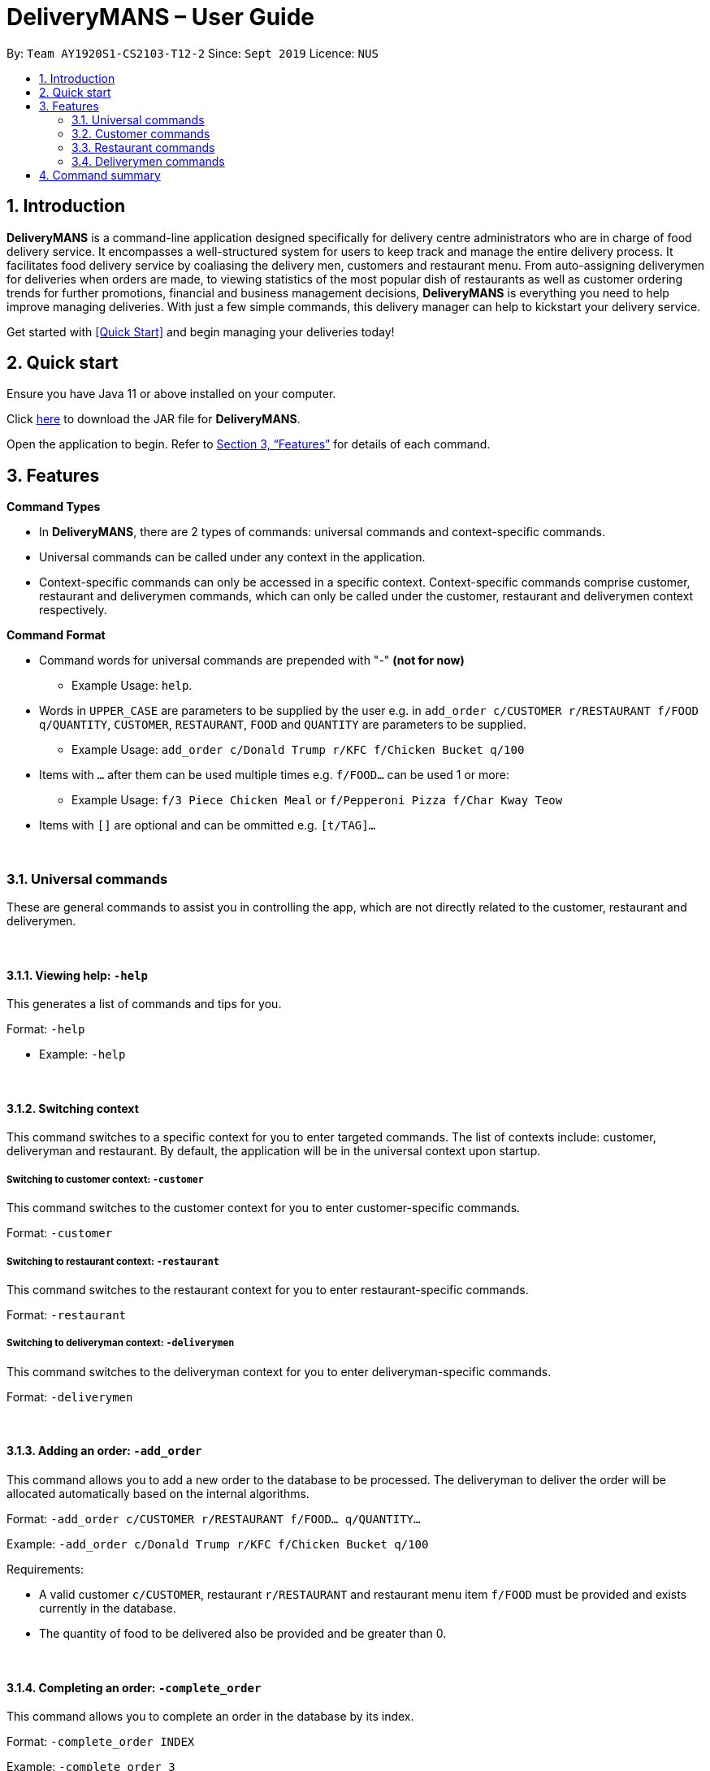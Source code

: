 = DeliveryMANS – User Guide
:site-section: UserGuide
:toc:
:toc-title:
:toc-placement: preamble
:sectnums:
:imagesDir: images
:stylesDir: stylesheets
:xrefstyle: full
:experimental:
ifdef::env-github[]
:tip-caption: :bulb:
:note-caption: :information_source:
endif::[]
:repoURL: https://github.com/AY1920S1-CS2103T-T12-2/main

By: `Team AY1920S1-CS2103-T12-2`   Since: `Sept 2019`  Licence: `NUS`

== Introduction

*DeliveryMANS* is a command-line application designed specifically for delivery centre administrators who are in charge of food delivery service. It encompasses a well-structured system for users to keep track and manage the entire delivery process. It facilitates food delivery service by coaliasing the delivery men, customers and restaurant menu. From auto-assigning deliverymen for deliveries when orders are made, to viewing statistics of the most popular dish of restaurants as well as customer ordering trends for further promotions, financial and business management decisions, *DeliveryMANS* is everything you need to help improve managing deliveries. With just a few simple commands, this delivery manager can help to kickstart your delivery service.

Get started with <<Quick Start>> and begin managing your deliveries today!

== Quick start

Ensure you have Java 11 or above installed on your computer.

Click https://github.com/AY1920S1-CS2103T-T12-2/main/releases[here] to download the JAR file for *DeliveryMANS*.

Open the application to begin. Refer to <<Features>> for details of each command.

// tag::features[]

[[Features]]
== Features

**Command Types**

* In *DeliveryMANS*, there are 2 types of commands: universal commands and context-specific commands.
* Universal commands can be called under any context in the application.
* Context-specific commands can only be accessed in a specific context. Context-specific commands comprise customer,
restaurant and deliverymen commands, which can only be called under the customer, restaurant and deliverymen context
respectively.


**Command Format**

* Command words for universal commands are prepended with "-" *(not for now)*
** Example Usage: `help`.
* Words in `UPPER_CASE` are parameters to be supplied by the user e.g. in `add_order c/CUSTOMER r/RESTAURANT f/FOOD q/QUANTITY`,
`CUSTOMER`, `RESTAURANT`, `FOOD` and `QUANTITY` are parameters to be supplied.
** Example Usage: `add_order c/Donald Trump r/KFC f/Chicken Bucket q/100`

* Items with `…` after them can be used multiple times e.g. `f/FOOD...` can be used 1 or more:
** Example Usage: `f/3 Piece Chicken Meal` or `f/Pepperoni Pizza f/Char Kway Teow`

* Items with `[]` are optional and can be ommitted e.g. `[t/TAG]...`
// end::features[]

// tag::universalCommand[]

{nbsp} +

=== Universal commands

These are general commands to assist you in controlling the app, which are not directly related to the customer,
restaurant and deliverymen.

{nbsp} +

==== Viewing help: `-help`

This generates a list of commands and tips for you.

Format: `-help`

** Example: `-help`


{nbsp} +

==== Switching context

This command switches to a specific context for you to enter targeted commands. The list of contexts include:
customer, deliveryman and restaurant. By default, the application will be in the universal context upon startup.

===== Switching to customer context: `-customer`
This command switches to the customer context for you to enter customer-specific commands.

Format: `-customer`

===== Switching to restaurant context: `-restaurant`
This command switches to the restaurant context for you to enter restaurant-specific commands.

Format: `-restaurant`

===== Switching to deliveryman context: `-deliverymen`
This command switches to the deliveryman context for you to enter deliveryman-specific commands.

Format: `-deliverymen`

{nbsp} +

==== Adding an order: `-add_order`
This command allows you to add a new order to the database to be processed. The deliveryman to deliver the order will be allocated
automatically based on the internal algorithms.

Format: `-add_order c/CUSTOMER r/RESTAURANT f/FOOD... q/QUANTITY...`

Example:  `-add_order c/Donald Trump r/KFC f/Chicken Bucket q/100`

Requirements:

* A valid customer `c/CUSTOMER`, restaurant `r/RESTAURANT` and restaurant menu item `f/FOOD` must be provided and
exists currently in the database.

* The quantity of food to be delivered also be provided and be greater than 0.

{nbsp} +

==== Completing an order: `-complete_order`
This command allows you to complete an order in the database by its index.

Format: `-complete_order INDEX`

Example:  `-complete_order 3`

Requirements:

* A deliveryman must be assigned to the order before it can be completed.

* The index provided must be within the order list size and be greater than or equals to 0.

{nbsp} +

==== Editing an order: `-edit_order`
This command enables you to edit an order. The order to edit will have to be specified by its index when you are entering the command.

You can change:

* The customer who made the order

* The restaurant and/or food ordered

* The quantity of the food ordered

Format: `-edit_order i/INDEX [c/CUSTOMER] [r/RESTAURANT] [f/FOOD]... [q/QUANTITY]...`

Example: `-edit_order i/1337 c/John Doe`

Requirements:

* The index `i/INDEX` provided must be within the order list size and be greater than or equals to 0.

* A customer `c/CUSTOMER`, restaurant `r/RESTAURANT` or restaurant menu item `f/FOOD` provided must be valid and exists currently in the database.

* Optional items with '[]' tags may be ommitted e.g. `[r/RESTAURANT]`. However at least 1 tag has to be present for the order to be edited.

{nbsp} +

==== Deleting an order: `-delete_order`
This command enables you to delete an unwanted/cancelled order in the database by its index.

Format: `-delete_order INDEX`

Example: `-delete_order 3`

Requirements:

* The index provided must be within the order list size and be greater than or equals to 0.

{nbsp} +

==== Listing all orders: `-list_orders`
This command enables you to view all orders currently in the database.

Format: `-list_orders`

Example: `-list_orders`

Requirements:

* The index provided must be within the order list size and be greater than or equals to 0.

{nbsp} +

==== Undoing a command: `-undo`
This command undoes the effects of a command that you have previously executed.

Format: `-undo`

Say you have accidentally executed a command and now want to reverse it. Just type `-undo` into the
command line and press Enter like any other command. The result pane will then show the following:

Successfully undid: (your previous command here)

The command which you last performed has now been reversed. Subsequent invocations of `-undo` will
reverse commands which you have performed even earlier.

{nbsp} +

==== Redoing a command: `-redo`
This command redoes the effects of a command that you have just undone, in effect undoing an undo.
Similarly to `-undo`, this command can be used multiple times in succession to bring back multiple
commands which you have undone earlier.

Format: `-redo`

After performing `-redo`, the result pane will show:

Successfully redid: (your previous command here)

{nbsp} +

==== Exiting program: `-exit`
This command exits the program.

Format: `-exit`

// end::universalCommand[]
// tag::customerCommand[]

{nbsp} +

=== Customer commands

These are commands pertaining to customer context of *DeliveryMANS*. The screenshot below shows how the customer context will look like in *DeliveryMANS*.

 screenshot of finalised DeliveryMANS showing customer list goes here

This is a customer and its information.

 screenshot of finalised CustomerCard

{nbsp} +

==== Adding a customer: `add`

This command allows you to add a new customer to the customer list. Name and phone number are necessary to a customer. Tags in customers are optional to include. They are used to specify the customer's favourite cuisine. Multiple tags can be added to one customer.

Format: `add n/NAME p/PHONE [t/TAG]...`

Example: `add n/John Doe p/91234567 t/Japanese t/Noodles`

{nbsp} +

==== Editing a customer: `edit`

This command allows you to edit an existing customer in the customer list. The index of a customer needs to be provided while the information to edit are optional. For example, you can edit the customer's name without editing the phone number.

Format: `edit INDEX [n/NAME] [p/PHONE] [t/TAGS]...`

Example: `edit 1 n/John Hoe p/97654321 t/Indian`

{nbsp} +

==== Deleting a customer: `delete`

This command allows you to delete an existing customer in the customer list. The index of a customer needs to be provided.

Format: `delete INDEX`

Example: `delete 1`

{nbsp} +

==== Viewing a customer's order history: `history`

This command allows you to view a customer's order history. The index of a customer needs to be provided.

Format: `history INDEX`

Example: `history 1`

// end::customerCommand[]
// tag::restaurantCommand[]

{nbsp} +

=== Restaurant commands

Commands in the restaurant context

{nbsp} +

==== Adding a restaurant: `add`
This command adds a restaurant to the restaurant database.

Format: `add n/NAME l/LOCATION [t/TAG]...`

* `LOCATION` can only be one of the following locations: Jurong, Tuas, Woodlands, Bishan, City, Marina, Changi, Punggol.

Example: `add n/KFC l/Jurong t/FastFood`

{nbsp} +

==== Deleting a restaurant: `delete`
This command deletes the restaurant at the specified index in the restaurant list from the restaurant database.

Format: `delete INDEX`

* `INDEX` must be a positive integer from 1 to n, the number of restaurants in the restaurant list.

Example: `delete 1`

{nbsp} +

==== Entering EditMode: `edit`
This command enters EditMode for the restaurant identified by the specified index in the restaurant list.
Displays the restaurant's details and menu.
Unlocks commands for editing details, adding and removing of food items
in the menu, and adding of rating.

image::userguide\EditMode.png[width="790"]

Format: `edit INDEX`

Example: `edit 1`

{nbsp} +

==== Editing restaurant's details (under EditMode): `editdetails`
This command edits the details of the restaurant under EditMode.

image::userguide\EditDetails.png[width="790"]


Format: `editdetails [n/NAME] [l/LOCATION] [t/TAG]…​`

* At least one of the optional fields must be provided.
* Existing values will be updated to the input values.
* When editing tags, the existing tags of the restaurant will be removed i.e adding of tags is not cumulative.
* You can remove all the restaurant’s tags by typing t/ without specifying any tags after it.

Example: `editdetails n/New KFC l/Tuas`

{nbsp} +

==== Adding food item (under EditMode): `add`
This command adds a food item to the menu of the restaurant under EditMode.

Format: `add n/NAME a/PRICE [t/TAG]...`

Example: `add n/Chicken a/7.90 t/Recommended`

{nbsp} +

==== Deleting food item (under EditMode): `delete`
This command deletes the food item at the specified index in the menu of the restaurant under EditMode.

Format: `remove INDEX`

* `INDEX` must be a positive integer from 1 to n, the number of food items in the restaurant's menu.

Example: `remove 1`

{nbsp} +

==== Adding a rating (under EditMode): 'rate'
This command adds a rating to the restaurant under EditMode and updates the new average rating of all the ratings
added to date.

image::userguide\AddRating.png[width="790"]

Format: `rate RATING`

* `RATING` must be a non-negative integer from 0 to 5.

Example: `rate 4`

{nbsp} +

==== Exiting EditMode: 'exitedit'
This command exits EditMode for the specific restaurant and returns to the list of restaurants

Format: `exitedit`

{nbsp} +

=== Deliverymen commands

These are the commands you can use after entering the deliverymen context (via the command `deliverymen`).

{nbsp} +

==== Adding a deliveryman: `add`

This command allows you to add a new deliveryman to the deliverymen database. Name and phone number are compulsory fields.

Format: `add n/NAME p/PHONE`

Example: `add n/John Doe p/91234567`

{nbsp} +

==== Editing a deliveryman: `edit`

This command allows you to edit an existing deliveryman in the deliverymen database. You must edit at least one field
(eg. name, phone number).

NOTE: Editing the info of a deliveryman will reset the status of the deliveryman to *UNAVAILABLE*. You will have
to switch it back to *AVAILABLE* through the `status` command explained in _Section 3.4.5_.

Format: `edit INDEX [n/NAME] [p/PHONE]`

Example: `edit 1 n/John Hoe p/97654321`

{nbsp} +

==== Deleting a deliveryman: `delete`

This command allows you to delete an existing deliveryman in the deliverymen database. You only have to provide the
index of the deliveryman.

Format: `delete INDEX`

Example: `delete 1`

{nbsp} +

==== Listing status lists of deliverymen: `lista`

This command allows you to view all the deliverymen sorted according to their statuses. For your easy navigation,
you can click on any of the three buttons to show the status list that you wish to view
*(Yes, it took me one whole day to learn JavaFX and implement that shit)*, as shown in Fig X.Y below.

`(Diagram to be added here)`

NOTE: A deliveryman can have one of the 3 statuses: *AVAILABLE*, *UNAVAILABLE*, *DELIVERING*.

Format: `lista`

Example: `lista`

{nbsp} +

==== Changing status of a deliveryman: `status`

This command allows you to switch the status of a deliveryman between *AVAILABLE* and *UNAVAILABLE*. Using this command
will prompt the status lists as well (that can be done through `lista` command explained in _Section 3.4.4_).

NOTE: You are not allowed to change the status of a deliveryman who has the status *DELIVERING*. Completion of the
the assigned delivery will automatically set it back to *AVAILABLE*.

Format: `status INDEX`

Example: `status 3`

{nbsp} +

==== Viewing the statistics of the deliverymen statuses: `stats`

This command allows you to view the statistics of the current statuses of deliverymen. Relevant statistics such as the
utilisation level will also be computed and displayed for your reference.

Format: `stats`

Example: `stats`

{nbsp} +

==== Entering a specific deliveryman: `enter`

This command allows you to view a deliveryman's basic information.

WARNING: This is half-implemented. But you can still use it. For fun. But if you have time.

Format: `enter INDEX`

Example: `enter 1`

{nbsp} +

{nbsp} +

== Command summary

**Command:** format

* Universal commands
- View help: `-help`
- Add order: `-add_order c/CUSTOMER r/RESTAURANT f/FOOD... q/QUANTITY...`
- Complete order: `-complete_order INDEX`
- Edit order: `-edit_order i/INDEX [c/CUSTOMER] [r/RESTAURANT] [f/FOOD]... [q/QUANTITY]...`
- Delete order: `-delete_order INDEX`
- List orders: `-list_orders`
- Switch to restaurant context: `-restaurant`
- Switch to customer context: `-customer`
- Switch to deliverymen context: `-deliverymen`
- Undo command: `-undo`
- Redo command: `-redo`
- Exit application: `-exit`

* Customer commands
- Add a customer: `add n/NAME p/PHONE [t/TAG]...`
- Edit a customer: `edit INDEX [n/NAME] [p/PHONE] [t/TAGS]...`
- Delete a customer: `delete INDEX`
- View a customer's order history: `history INDEX`

* Restaurant commands
- Add a restaurant: `add n/NAME l/LOCATION [t/TAG]...`
- Delete a restaurant: `delete INDEX`
- Enter EditMode: `edit INDEX`
- Edit a restaurant's details: `editdetails [n/NAME] [l/LOCATION] [t/TAG]…​`
- Add a food item: `add n/NAME a/PRICE [t/TAG]...`
- Delete a food item: `delete INDEX`
- Add a rating: `rate RATING`

* Deliverymen commands
- Add a deliveryman: `add n/NAME p/PHONE`
- Delete a deliveryman: `delete INDEX`
- Edit a deliveryman: `edit INDEX [n/NAME] [p/PHONE]`
- List deliverymen sorted by status: `lista`
- Switch status of a deliveryman: `status INDEX`
- View statistics for deliverymen current statuses: `stats`
- List specific deliveryman info: `enter INDEX`

